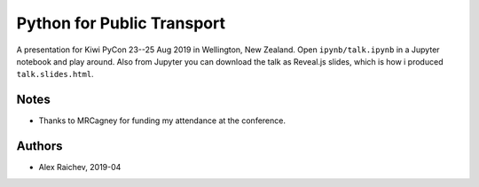 Python for Public Transport
***************************
A presentation for Kiwi PyCon 23--25 Aug 2019 in Wellington, New Zealand.
Open ``ipynb/talk.ipynb`` in a Jupyter notebook and play around.
Also from Jupyter you can download the talk as Reveal.js slides, which is how i produced ``talk.slides.html``.


Notes
=====
- Thanks to MRCagney for funding my attendance at the conference.


Authors
=======
- Alex Raichev, 2019-04
